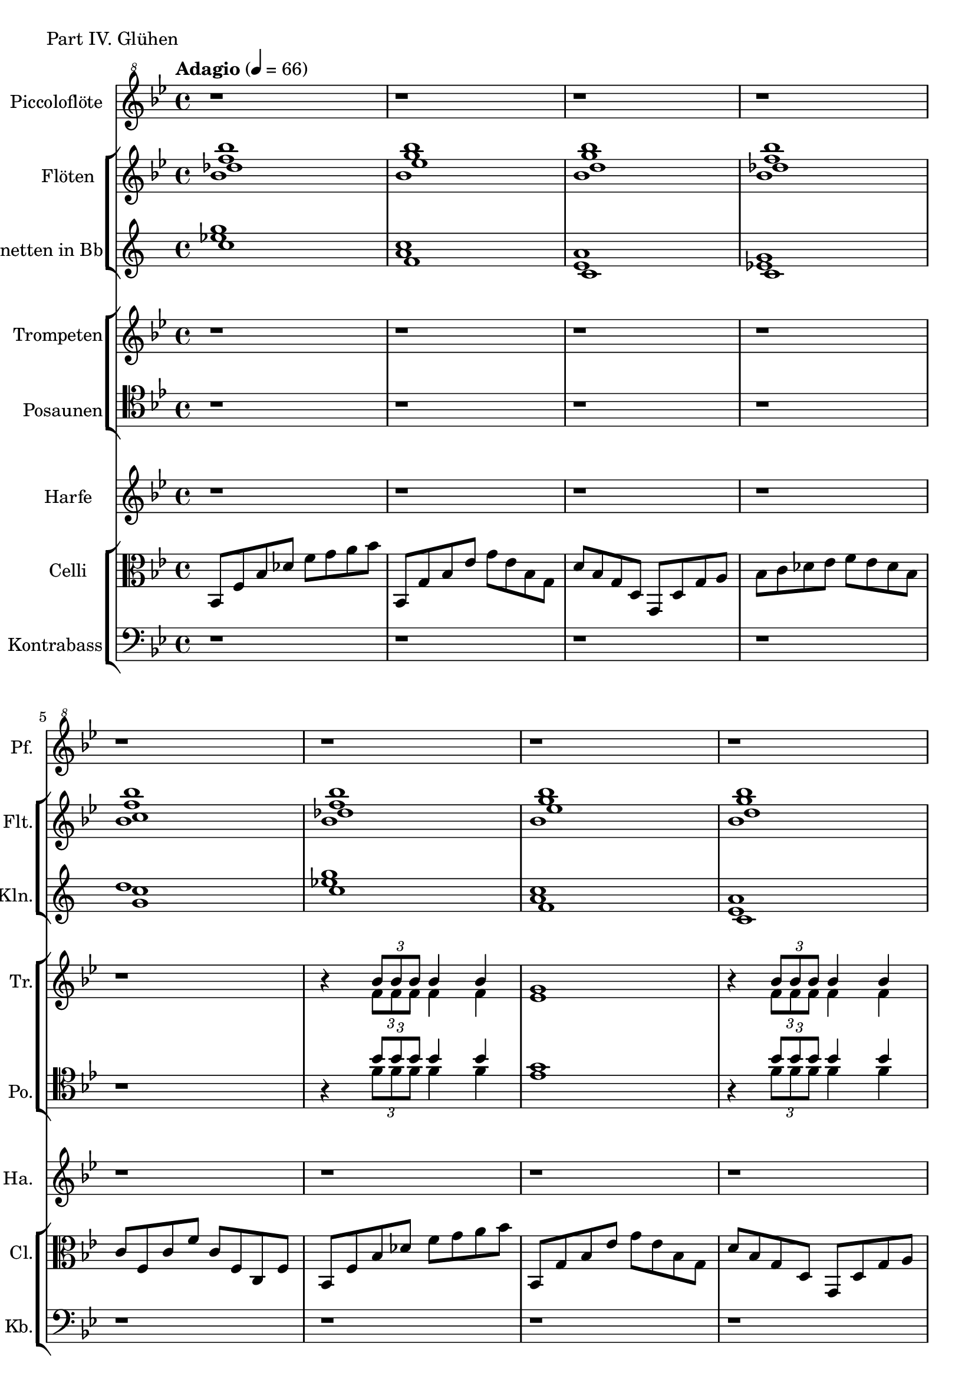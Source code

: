 Piccoloflöte = \new Staff
	\with {
		instrumentName = "Piccoloflöte"
		shortInstrumentName = "Pf."
	}
	{
		\tempo "Adagio" 4 = 66
		\clef "G^8"
		\relative ais'' {
			\key bes \major

			r1 r r r r r r r r r r r
			r8 bes~ \tuplet 3/2 { bes16 a g } a4 bes a8
			g2. d4
			f2 es4 f
			c'8 \tuplet 3/2 { c16 bes f } bes8 c f  c bes f
			a8 f es f a4 r8 f
			as2 g4 as
			bes2 as4 bes
			c2 bes4 c
			c1
			bes
			as
			g
			f
		}
	}


Flöten = \new Staff
	\with {
		instrumentName = "Flöten"
		shortInstrumentName = "Flt."
	}
	{
		\clef G
		\relative ais'' {
			\key bes \major
			<<
			\new Voice {
				\voiceOne
				bes1 bes bes bes bes
				bes  bes bes bes bes a
				bes  bes bes bes bes a as
				r    r   r   r   r   r r
			}
			\new Voice {
				\voiceTwo
				f1   g   g   f   f
				f    g   g   f   f   f
				f    g   g   f   f   f f
				f    f   f   f   f   f r
			}
			\new Voice {
				\voiceThree
				des1 es  d   des c
				des1 es  d   des c   c
				des1 es  d   des c   c c
				c    c   c   c   c   c c
			}
			\new Voice {
				\voiceFour
				bes1 bes bes bes bes
				bes  bes bes bes bes a
				bes  bes bes bes bes a a
				r    r   r   r   r   r f
			}
			>>
		}
	}

Klarinetten = \new Staff
	\with {
		instrumentName = "Klarinetten in Bb"
		shortInstrumentName = "Kln."
	}
	{
		\clef G
		\transpose bes c
		\relative ais''' {
			\key bes \major
			<<
			\new Voice {
				\voiceOne
				f bes, g f c'
				f bes, g f c' c
				f bes, g f c' c c
				r r r r r r r
			}
			\new Voice {
				\voiceTwo
				des g, d des bes'
				des g, d des bes' a
				des g, d des bes' a as
				g   r  r r   r    r r
			}
			\new Voice {
				\voiceThree
				bes es, bes bes f'
				bes es, bes bes f' f
				bes es, bes bes f' f f
				f   f   f   f   f  f f
			}
			>>
		}
	}

Blechnoten = {
	r1 r r r r

	r4
	<<
	\new Voice {
		\voiceOne
		\tuplet 3/2 { bes8 bes bes} bes4 bes
		g1
	}
	\new Voice {
		\voiceTwo
		\tuplet 3/2 { f8 f f } f4 f
		es1
	}
	>>

	r4
	<<
	\new Voice {
		\voiceOne
		\tuplet 3/2 { bes'8 bes bes} bes4 bes
		des1 c a
	}
	\new Voice {
		\voiceTwo
		\tuplet 3/2 { f8 f f } f4 f
		f1 f f
	}
	>>

	r4
	<<
	\new Voice {
		\voiceOne
		\tuplet 3/2 { bes8 bes bes} bes4 bes
		g1
	}
	\new Voice {
		\voiceTwo
		\tuplet 3/2 { f8 f f } f4 f
		es1
	}
	>>

	r4
	<<
	\new Voice {
		\voiceOne
		\tuplet 3/2 { bes'8 bes bes} bes4 bes
		des1 c a as g r r
	}
	\new Voice {
		\voiceTwo
		\tuplet 3/2 { f8 f f } f4 f
		f1 f f f f f f
	}
	>>

	r1 r r r
}

Trompeten = \new Staff
	\with {
		instrumentName = "Trompeten"
		shortInstrumentName = "Tr."
	}
	{
		\clef G
		\relative bes' {
			\key bes \major
			\Blechnoten
		}
	}

Posaunen = \new Staff
	\with {
		instrumentName = "Posaunen"
		shortInstrumentName = "Po."
	}
	{
		\clef tenor
		\relative bes' {
			\key bes \major
			\Blechnoten
		}
	}

Harfe = \new Staff
	\with {
		instrumentName = "Harfe"
		shortInstrumentName = "Ha."
	}
	{
		\clef G
		\key bes \major

		r1 r r r r r r r r r r
		bes8 f' <bes'   c''> f' bes f' <bes'   c''> f'
		bes  g' <bes'  es''> g' bes g' <bes'  es''> g'
		bes  g' <bes'   d''> g' bes g' <bes'   d''> g'
		bes  f' <bes' des''> f' bes f' <bes' des''> f'
		bes  f' <bes'   c''> f' bes f' <bes'   c''> f'
		  a  f' <  a'   c''> f'   a f' <  a'   c''> f'
		 as  f' < as'   c''> f'  as f' < as'   c''> f'
		  g  f' <  g'   c''> f'   g f' <  g'   c''> f'
		 as  f' < as'   c''> f'  as f' < as'   c''> f'
		  a  f' <  a'   c''> f'   a f' <  a'   c''> f'
		 as  f' < as'   c''> f'  as f' < as'   c''> f'
		  g  f' <  g'   c''> f'   g f' <  g'   c''> f'
		  g  f' <  g'   c''> f'   g f' <  g'   c''> f'
		<f f' g' c'' >1
	}

Celli = \new Staff
		\with {
			instrumentName = "Celli"
			shortInstrumentName = "Cl."
		}
		{
			%\clef bass
			\clef C
			\relative bes {
				\key bes \major
				bes,8 f' bes des f g a bes
				bes,, g' bes es g es bes g
				d' bes g d g, d' g a
				bes c des es f es des bes
				c f, c' f c f, c f
				bes,8 f' bes des f g a bes
				bes,, g' bes es g es bes g
				d' bes g d g, d' g a
				bes c des es f es des bes
				c f, c' f c f, c f

				c' f, c' f c f, c f
				bes,8 f' bes des f g a bes
				bes,, g' bes es g es bes g
				d' bes g d g, d' g a
				bes c des es f es des bes
				c f, c' f c f, c f
				c' f, c' f c f, c f
				c' f, c f c' f, c f
				f f f f f f f f
				f f f f f f f f

				f f f f f f f f
				f f f f f f f f
				f f f f f f f f
				f f f f f f f f
				f1
			}
		}

Kontrabass = \new Staff
		\with {
			instrumentName = "Kontrabass"
			shortInstrumentName = "Kb."
		}
		{
			\clef bass
			\relative f,, {
				\key bes \major
				r1 r r r r r r r r r r
				r4 bes des es
				es1
				d4 bes g g
				bes2. bes4
				c des es f
				a bes c des
				es f as bes
				bes1
				bes1
				bes1
				r r r r
			}
		}

\score {
	\header {
		piece = "Part IV. Glühen"
	}
	<<
		\Piccoloflöte
	\new StaffGroup <<
		\Flöten
		\Klarinetten
	>>
	\new StaffGroup <<
		\Trompeten
		\Posaunen
	>>
		\Harfe
	\new StaffGroup <<
		\Celli
		\Kontrabass
	>>
	>>
}

